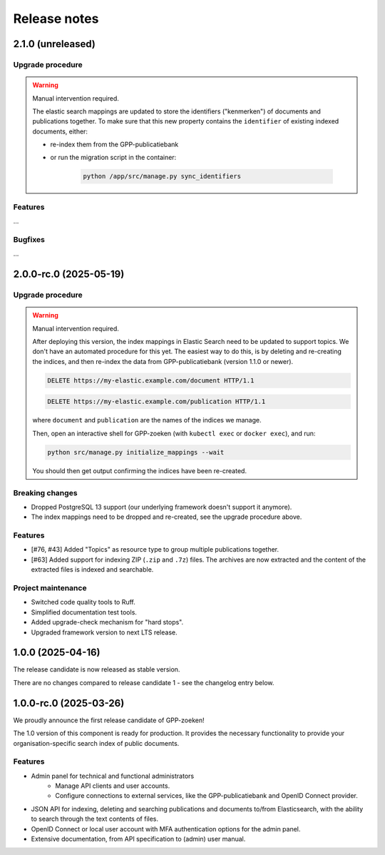 =============
Release notes
=============

2.1.0 (unreleased)
==================

Upgrade procedure
-----------------

.. warning:: Manual intervention required.

    The elastic search mappings are updated to store the identifiers ("kenmerken") of
    documents and publications together. To make sure that this new property contains
    the ``identifier`` of existing indexed documents, either:

    * re-index them from the GPP-publicatiebank
    * or run the migration script in the container:

        .. code-block:: bash

            python /app/src/manage.py sync_identifiers

Features
--------

...

Bugfixes
--------

...

2.0.0-rc.0 (2025-05-19)
=======================

Upgrade procedure
-----------------

.. warning:: Manual intervention required.

    After deploying this version, the index mappings in Elastic Search need to be
    updated to support topics. We don't have an automated procedure for this yet. The
    easiest way to do this, is by deleting and re-creating the indices, and then
    re-index the data from GPP-publicatiebank (version 1.1.0 or newer).

    .. code-block:: http

        DELETE https://my-elastic.example.com/document HTTP/1.1

    .. code-block:: http

        DELETE https://my-elastic.example.com/publication HTTP/1.1

    where ``document`` and ``publication`` are the names of the indices we manage.

    Then, open an interactive shell for GPP-zoeken (with ``kubectl exec`` or
    ``docker exec``), and run:

    .. code-block:: bash

        python src/manage.py initialize_mappings --wait

    You should then get output confirming the indices have been re-created.

Breaking changes
----------------

* Dropped PostgreSQL 13 support (our underlying framework doesn't support it anymore).
* The index mappings need to be dropped and re-created, see the upgrade procedure above.

Features
--------

* [#76, #43] Added "Topics" as resource type to group multiple publications together.
* [#63] Added support for indexing ZIP (``.zip`` and ``.7z``) files. The archives are
  now extracted and the content of the extracted files is indexed and searchable.

Project maintenance
-------------------

* Switched code quality tools to Ruff.
* Simplified documentation test tools.
* Added upgrade-check mechanism for "hard stops".
* Upgraded framework version to next LTS release.

1.0.0 (2025-04-16)
==================

The release candidate is now released as stable version.

There are no changes compared to release candidate 1 - see the changelog entry below.

1.0.0-rc.0 (2025-03-26)
=======================

We proudly announce the first release candidate of GPP-zoeken!

The 1.0 version of this component is ready for production. It provides the necessary
functionality to provide your organisation-specific search index of public documents.

Features
--------

* Admin panel for technical and functional administrators
    - Manage API clients and user accounts.
    - Configure connections to external services, like the GPP-publicatiebank and OpenID
      Connect provider.
* JSON API for indexing, deleting and searching publications and documents
  to/from Elasticsearch, with the ability to search through the text contents of files.
* OpenID Connect or local user account with MFA authentication options for the admin
  panel.
* Extensive documentation, from API specification to (admin) user manual.

